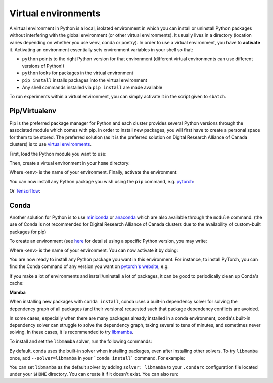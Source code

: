.. _python:

Virtual environments
--------------------

A virtual environment in Python is a local, isolated environment in which you
can install or uninstall Python packages without interfering with the global
environment (or other virtual environments). It usually lives in a directory
(location varies depending on whether you use venv, conda or poetry). In order
to use a virtual environment, you have to **activate** it. Activating an
environment essentially sets environment variables in your shell so that:

* ``python`` points to the right Python version for that environment (different
  virtual environments can use different versions of Python!)
* ``python`` looks for packages in the virtual environment
* ``pip install`` installs packages into the virtual environment
* Any shell commands installed via ``pip install`` are made available

To run experiments within a virtual environment, you can simply activate it
in the script given to ``sbatch``.


Pip/Virtualenv
^^^^^^^^^^^^^^

Pip is the preferred package manager for Python and each cluster provides
several Python versions through the associated module which comes with pip. In
order to install new packages, you will first have to create a personal space
for them to be stored.  The preferred solution (as it is the preferred solution
on Digital Research Alliance of Canada clusters) is to use `virtual
environments <https://virtualenv.pypa.io/en/stable/>`_.

First, load the Python module you want to use:

.. prompt:: bash $

   module load python/3.8

Then, create a virtual environment in your ``home`` directory:

.. prompt:: bash $

   python -m venv $HOME/<env>

Where ``<env>`` is the name of your environment. Finally, activate the environment:

.. prompt:: bash $

   source $HOME/<env>/bin/activate

You can now install any Python package you wish using the ``pip`` command, e.g.
`pytorch <https://pytorch.org/get-started/locally>`_:

.. prompt:: bash (<env>)$

   pip install torch torchvision

Or `Tensorflow <https://www.tensorflow.org/install/gpu>`_:

.. prompt:: bash (<env>)$

   pip install tensorflow-gpu


Conda
^^^^^

Another solution for Python is to use `miniconda
<https://docs.conda.io/en/latest/miniconda.html>`_ or `anaconda
<https://docs.anaconda.com>`_ which are also available through the ``module``
command: (the use of Conda is not recommended for Digital Research Alliance of
Canada clusters due to the availability of custom-built packages for pip)

.. prompt:: bash $, auto

   $ module load miniconda/3
   [=== Module miniconda/3 loaded ===]
   To enable conda environment functions, first use:

To create an environment (see `here
<https://docs.conda.io/projects/conda/en/latest/user-guide/tasks/manage-environments.html>`_
for details) using a specific Python version, you may write:

.. prompt:: bash $

   conda create -n <env> python=3.9

Where ``<env>`` is the name of your environment. You can now activate it by doing:

.. prompt:: bash $

   conda activate <env>

You are now ready to install any Python package you want in this environment.
For instance, to install PyTorch, you can find the Conda command of any version
you want on `pytorch's website <https://pytorch.org/get-started/locally>`_, e.g:

.. prompt:: bash (<env>)$

   conda install pytorch torchvision cudatoolkit=10.0 -c pytorch

If you make a lot of environments and install/uninstall a lot of packages, it
can be good to periodically clean up Conda's cache:

.. prompt:: bash (<env>)$

   conda clean --all

**Mamba**

When installing new packages with ``conda install``, conda uses a built-in 
dependency solver for solving the dependency graph of all packages (and their 
versions) requested such that package dependency conflicts are avoided.

In some cases, especially when there are many packages already installed in a 
conda environment, conda's built-in dependency solver can struggle to solve the 
dependency graph, taking several to tens of minutes, and sometimes never 
solving. In these cases, it is recommended to try `libmamba 
<https://conda.github.io/conda-libmamba-solver/getting-started/>`_.

To install and set the ``libmamba`` solver, run the following commands:

.. prompt:: bash $, auto

   # Install miniconda
   # (you can not use the preinstalled anaconda/miniconda as installing libmamba
   #  requires ownership over the anaconda/miniconda install directory)
   $ wget https://repo.anaconda.com/miniconda/Miniconda3-py310_22.11.1-1-Linux-x86_64.sh
   $ bash Miniconda3-py310_22.11.1-1-Linux-x86_64.sh

   # Install libmamba
   $ conda install -n base conda-libmamba-solver

By default, conda uses the built-in solver when installing packages, even after 
installing other solvers. To try ``libmamba`` once, add ``--solver=libmamba`` in 
your ```conda install``` command. For example:

.. prompt:: bash $

   conda install tensorflow --solver=libmamba

You can set ``libmamba`` as the default solver by adding ``solver: libmamba`` 
to your ``.condarc`` configuration file located under your ``$HOME`` directory. 
You can create it if it doesn't exist. You can also run:

.. prompt:: bash $

   conda config --set solver libmamba
